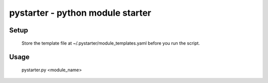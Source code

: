 pystarter - python module starter
=================================


Setup
-----

  Store the template file at ~/.pystarter/module_templates.yaml
  before you run the script. 

Usage
-----

  pystarter.py <module_name>


